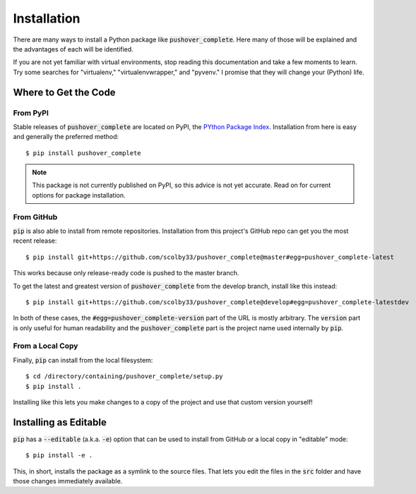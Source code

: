 .. _installation:

Installation
============

There are many ways to install a Python package like :code:`pushover_complete`. Here many of those will be explained and the advantages of each will be identified.

If you are not yet familiar with virtual environments, stop reading this documentation and take a few moments to learn. Try some searches for "virtualenv," "virtualenvwrapper," and "pyvenv."
I promise that they will change your (Python) life.

Where to Get the Code
---------------------

From PyPI
^^^^^^^^^

Stable releases of :code:`pushover_complete` are located on PyPI, the `PYthon Package Index <https://pypi.python.org/pypi>`_.
Installation from here is easy and generally the preferred method::

    $ pip install pushover_complete

.. note:: This package is not currently published on PyPI, so this advice is not yet accurate.
          Read on for current options for package installation.

.. todo:: Upload to PyPI and remove the above notice when appropriate.

From GitHub
^^^^^^^^^^^

:code:`pip` is also able to install from remote repositories. Installation from this project's GitHub repo can get you the most recent release::

    $ pip install git+https://github.com/scolby33/pushover_complete@master#egg=pushover_complete-latest

This works because only release-ready code is pushed to the master branch.

To get the latest and greatest version of :code:`pushover_complete` from the develop branch, install like this instead::

    $ pip install git+https://github.com/scolby33/pushover_complete@develop#egg=pushover_complete-latestdev

In both of these cases, the :code:`#egg=pushover_complete-version` part of the URL is mostly arbitrary. The :code:`version` part is only useful for human readability and the :code:`pushover_complete` part is the project name used internally by :code:`pip`.

From a Local Copy
^^^^^^^^^^^^^^^^^

Finally, :code:`pip` can install from the local filesystem::

    $ cd /directory/containing/pushover_complete/setup.py
    $ pip install .

Installing like this lets you make changes to a copy of the project and use that custom version yourself!

Installing as Editable
----------------------

:code:`pip` has a :code:`--editable` (a.k.a. :code:`-e`) option that can be used to install from GitHub or a local copy in "editable" mode::

    $ pip install -e .

This, in short, installs the package as a symlink to the source files. That lets you edit the files in the :code:`src` folder and have those changes immediately available.
